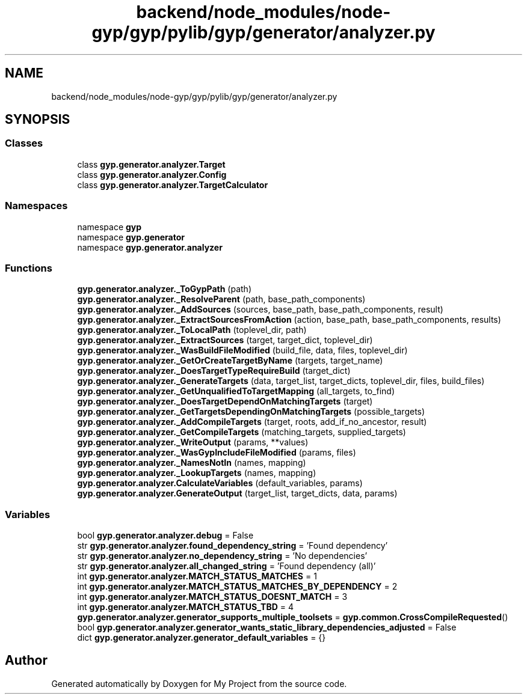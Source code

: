 .TH "backend/node_modules/node-gyp/gyp/pylib/gyp/generator/analyzer.py" 3 "My Project" \" -*- nroff -*-
.ad l
.nh
.SH NAME
backend/node_modules/node-gyp/gyp/pylib/gyp/generator/analyzer.py
.SH SYNOPSIS
.br
.PP
.SS "Classes"

.in +1c
.ti -1c
.RI "class \fBgyp\&.generator\&.analyzer\&.Target\fP"
.br
.ti -1c
.RI "class \fBgyp\&.generator\&.analyzer\&.Config\fP"
.br
.ti -1c
.RI "class \fBgyp\&.generator\&.analyzer\&.TargetCalculator\fP"
.br
.in -1c
.SS "Namespaces"

.in +1c
.ti -1c
.RI "namespace \fBgyp\fP"
.br
.ti -1c
.RI "namespace \fBgyp\&.generator\fP"
.br
.ti -1c
.RI "namespace \fBgyp\&.generator\&.analyzer\fP"
.br
.in -1c
.SS "Functions"

.in +1c
.ti -1c
.RI "\fBgyp\&.generator\&.analyzer\&._ToGypPath\fP (path)"
.br
.ti -1c
.RI "\fBgyp\&.generator\&.analyzer\&._ResolveParent\fP (path, base_path_components)"
.br
.ti -1c
.RI "\fBgyp\&.generator\&.analyzer\&._AddSources\fP (sources, base_path, base_path_components, result)"
.br
.ti -1c
.RI "\fBgyp\&.generator\&.analyzer\&._ExtractSourcesFromAction\fP (action, base_path, base_path_components, results)"
.br
.ti -1c
.RI "\fBgyp\&.generator\&.analyzer\&._ToLocalPath\fP (toplevel_dir, path)"
.br
.ti -1c
.RI "\fBgyp\&.generator\&.analyzer\&._ExtractSources\fP (target, target_dict, toplevel_dir)"
.br
.ti -1c
.RI "\fBgyp\&.generator\&.analyzer\&._WasBuildFileModified\fP (build_file, data, files, toplevel_dir)"
.br
.ti -1c
.RI "\fBgyp\&.generator\&.analyzer\&._GetOrCreateTargetByName\fP (targets, target_name)"
.br
.ti -1c
.RI "\fBgyp\&.generator\&.analyzer\&._DoesTargetTypeRequireBuild\fP (target_dict)"
.br
.ti -1c
.RI "\fBgyp\&.generator\&.analyzer\&._GenerateTargets\fP (data, target_list, target_dicts, toplevel_dir, files, build_files)"
.br
.ti -1c
.RI "\fBgyp\&.generator\&.analyzer\&._GetUnqualifiedToTargetMapping\fP (all_targets, to_find)"
.br
.ti -1c
.RI "\fBgyp\&.generator\&.analyzer\&._DoesTargetDependOnMatchingTargets\fP (target)"
.br
.ti -1c
.RI "\fBgyp\&.generator\&.analyzer\&._GetTargetsDependingOnMatchingTargets\fP (possible_targets)"
.br
.ti -1c
.RI "\fBgyp\&.generator\&.analyzer\&._AddCompileTargets\fP (target, roots, add_if_no_ancestor, result)"
.br
.ti -1c
.RI "\fBgyp\&.generator\&.analyzer\&._GetCompileTargets\fP (matching_targets, supplied_targets)"
.br
.ti -1c
.RI "\fBgyp\&.generator\&.analyzer\&._WriteOutput\fP (params, **values)"
.br
.ti -1c
.RI "\fBgyp\&.generator\&.analyzer\&._WasGypIncludeFileModified\fP (params, files)"
.br
.ti -1c
.RI "\fBgyp\&.generator\&.analyzer\&._NamesNotIn\fP (names, mapping)"
.br
.ti -1c
.RI "\fBgyp\&.generator\&.analyzer\&._LookupTargets\fP (names, mapping)"
.br
.ti -1c
.RI "\fBgyp\&.generator\&.analyzer\&.CalculateVariables\fP (default_variables, params)"
.br
.ti -1c
.RI "\fBgyp\&.generator\&.analyzer\&.GenerateOutput\fP (target_list, target_dicts, data, params)"
.br
.in -1c
.SS "Variables"

.in +1c
.ti -1c
.RI "bool \fBgyp\&.generator\&.analyzer\&.debug\fP = False"
.br
.ti -1c
.RI "str \fBgyp\&.generator\&.analyzer\&.found_dependency_string\fP = 'Found dependency'"
.br
.ti -1c
.RI "str \fBgyp\&.generator\&.analyzer\&.no_dependency_string\fP = 'No dependencies'"
.br
.ti -1c
.RI "str \fBgyp\&.generator\&.analyzer\&.all_changed_string\fP = 'Found dependency (all)'"
.br
.ti -1c
.RI "int \fBgyp\&.generator\&.analyzer\&.MATCH_STATUS_MATCHES\fP = 1"
.br
.ti -1c
.RI "int \fBgyp\&.generator\&.analyzer\&.MATCH_STATUS_MATCHES_BY_DEPENDENCY\fP = 2"
.br
.ti -1c
.RI "int \fBgyp\&.generator\&.analyzer\&.MATCH_STATUS_DOESNT_MATCH\fP = 3"
.br
.ti -1c
.RI "int \fBgyp\&.generator\&.analyzer\&.MATCH_STATUS_TBD\fP = 4"
.br
.ti -1c
.RI "\fBgyp\&.generator\&.analyzer\&.generator_supports_multiple_toolsets\fP = \fBgyp\&.common\&.CrossCompileRequested\fP()"
.br
.ti -1c
.RI "bool \fBgyp\&.generator\&.analyzer\&.generator_wants_static_library_dependencies_adjusted\fP = False"
.br
.ti -1c
.RI "dict \fBgyp\&.generator\&.analyzer\&.generator_default_variables\fP = {}"
.br
.in -1c
.SH "Author"
.PP 
Generated automatically by Doxygen for My Project from the source code\&.
